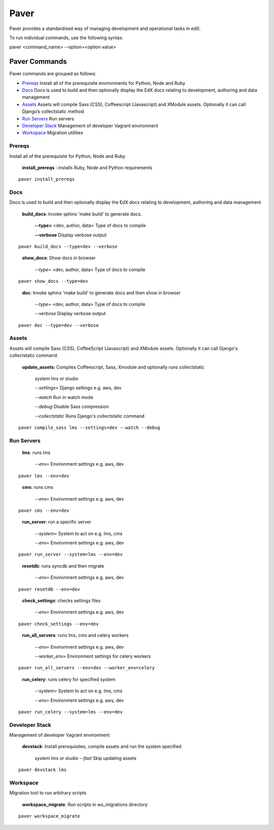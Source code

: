 *******************************************
Paver
*******************************************


Paver provides a standardised way of managing development and operational tasks in edX.

To run individual commands, use the following syntax:

paver <command_name> --option=<option value>


Paver Commands
*******************************************

Paver commands are grouped as follows:

- Prereqs_ Install all of the prerequisite environments for Python, Node and Ruby
- Docs_ Docs is used to build and then optionally display the EdX docs relating to development, authoring and data management
- Assets_ Assets will compile Sass (CSS), Coffeescript (Javascript) and XModule assets. Optionally it can call Django’s collectstatic method
- `Run Servers`_ Run servers
- `Developer Stack`_ Management of developer Vagrant environment
- Workspace_ Migration utilities


.. _Prereqs:

Prereqs
=============

Install all of the prerequisite for Python, Node and Ruby

   **install_prereqs** : installs Ruby, Node and Python requirements

::

   paver install_prereqs

..


.. _Docs:

Docs
=============

Docs is used to build and then optionally display the EdX docs relating to development, authoring and data management

   **build_docs**:  Invoke sphinx 'make build' to generate docs.

    **--type=** <dev, author, data> Type of docs to compile

    **--verbose** Display verbose output

::

   paver build_docs --type=dev --verbose

..

   **show_docs**: Show docs in browser

    *--type=* <dev, author, data> Type of docs to compile

::

   paver show_docs --type=dev

..

   **doc**:  Invoke sphinx 'make build' to generate docs and then show in browser

    *--type=* <dev, author, data> Type of docs to compile

    *--verbose* Display verbose output

::

   paver doc --type=dev --verbose

..


.. _Assets:

Assets
=============

Assets will compile Sass (CSS), CoffeeScript (Javascript) and XModule assets. Optionally it can call Django's collectstatic command.


   **update_assets**: Compiles Coffeescript, Sass, Xmodule and optionally runs collectstatic

    *system* lms or studio

    *--settings=* Django settings e.g. aws, dev

    *--watch* Run in watch mode

    *--debug* Disable Sass compression

    *--collectstatic* Runs Django's collectstatic command

::

   paver compile_sass lms --settings=dev --watch --debug

..

.. _Run Servers:

Run Servers
=============

    **lms**: runs lms

     *--env=* Environment settings e.g. aws, dev

::

   paver lms --env=dev

..


    **cms**: runs cms

     *--env=* Environment settings e.g. aws, dev

::

   paver cms --env=dev

..

    **run_server**: run a specific server

     *--system=* System to act on e.g. lms, cms

     *--env=* Environment settings e.g. aws, dev

::

   paver run_server --system=lms --env=dev

..

    **resetdb**: runs syncdb and then migrate

     *--env=* Environment settings e.g. aws, dev

::

   paver resetdb --env=dev

..


    **check_settings**: checks settings files

     *--env=* Environment settings e.g. aws, dev

::

   paver check_settings --env=dev

..


    **run_all_servers**: runs lms, cms and celery workers

     *--env=* Environment settings e.g. aws, dev

     *--worker_env=* Environment settings for celery workers


::

   paver run_all_servers --env=dev --worker_env=celery

..


    **run_celery**: runs celery for specified system

     *--system=* System to act on e.g. lms, cms

     *--env=* Environment settings e.g. aws, dev

::

   paver run_celery --system=lms --env=dev

..

.. _Developer Stack:

Developer Stack
===============

Management of developer Vagrant environment


    **devstack**: Install prerequisites, compile assets and run the system specified

     *system*   lms or studio
     *--fast*   Skip updating assets

::

   paver devstack lms

..


.. _Workspace:

Workspace
=========

Migration tool to run arbitrary scripts


    **workspace_migrate**: Run scripts in ws_migrations directory

::

   paver workspace_migrate

..
